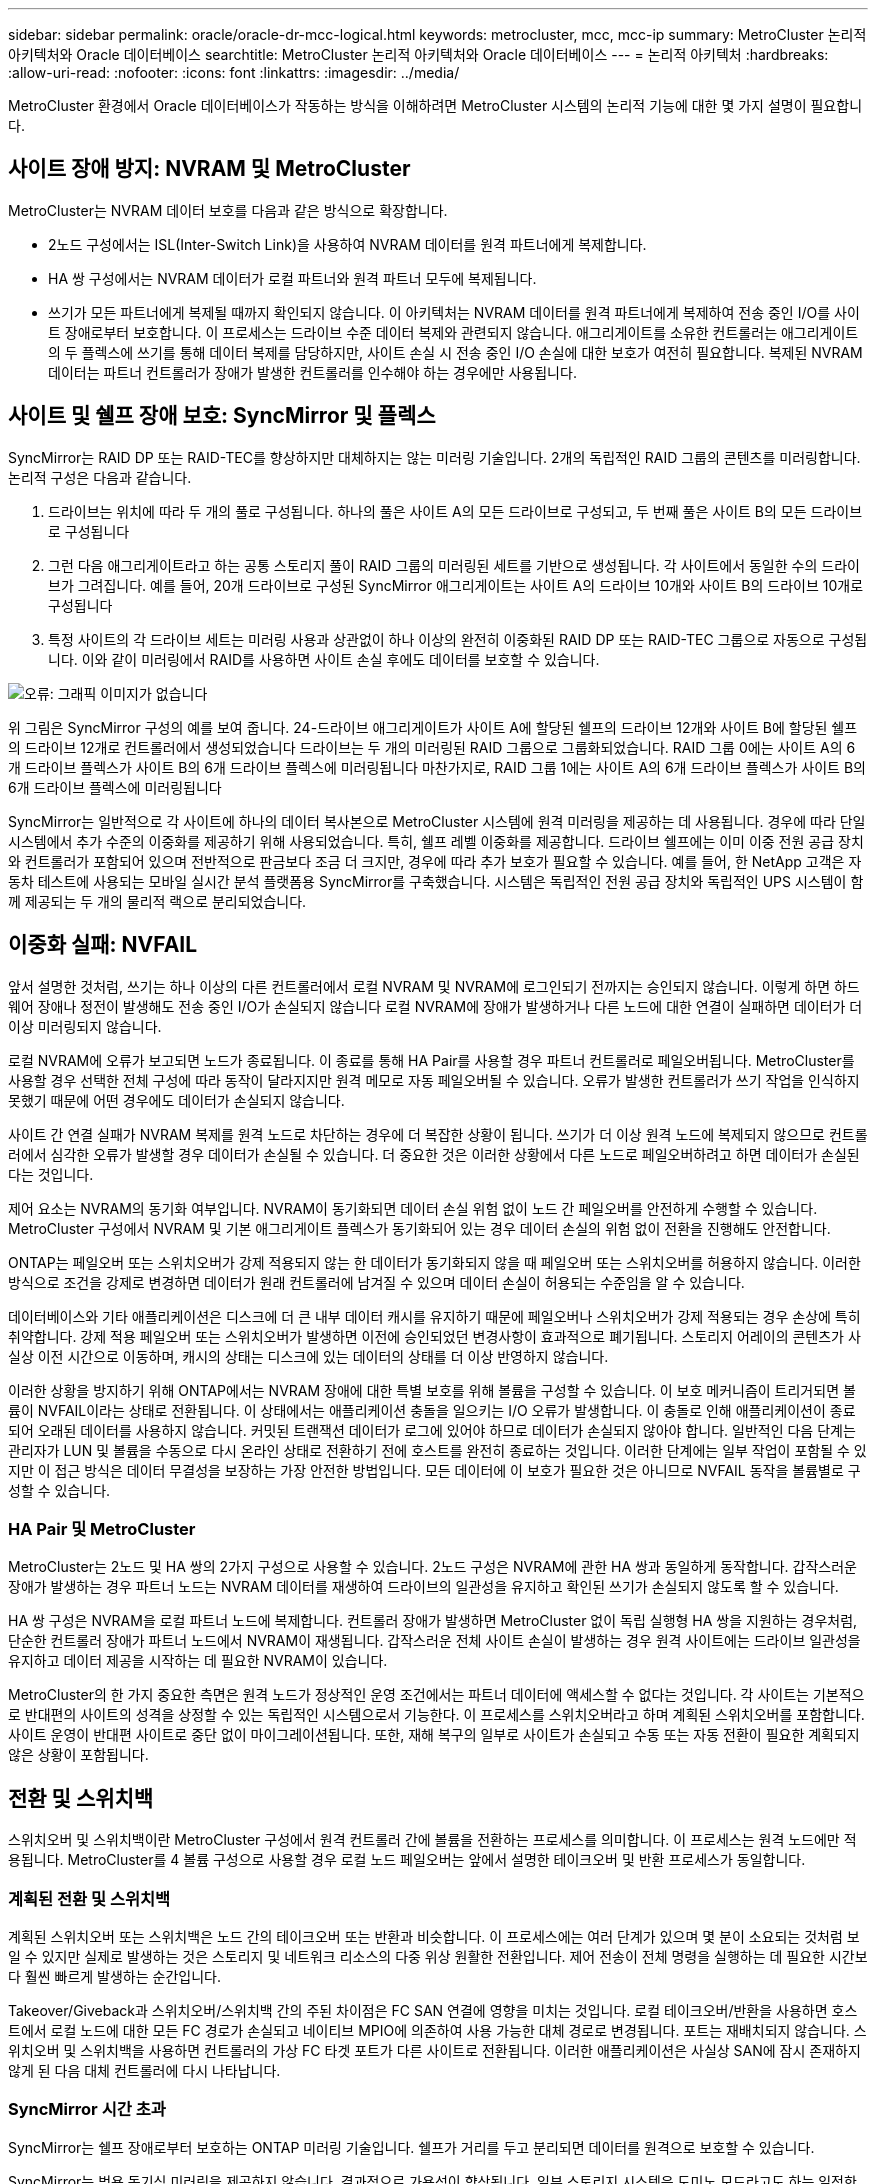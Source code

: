 ---
sidebar: sidebar 
permalink: oracle/oracle-dr-mcc-logical.html 
keywords: metrocluster, mcc, mcc-ip 
summary: MetroCluster 논리적 아키텍처와 Oracle 데이터베이스 
searchtitle: MetroCluster 논리적 아키텍처와 Oracle 데이터베이스 
---
= 논리적 아키텍처
:hardbreaks:
:allow-uri-read: 
:nofooter: 
:icons: font
:linkattrs: 
:imagesdir: ../media/


[role="lead"]
MetroCluster 환경에서 Oracle 데이터베이스가 작동하는 방식을 이해하려면 MetroCluster 시스템의 논리적 기능에 대한 몇 가지 설명이 필요합니다.



== 사이트 장애 방지: NVRAM 및 MetroCluster

MetroCluster는 NVRAM 데이터 보호를 다음과 같은 방식으로 확장합니다.

* 2노드 구성에서는 ISL(Inter-Switch Link)을 사용하여 NVRAM 데이터를 원격 파트너에게 복제합니다.
* HA 쌍 구성에서는 NVRAM 데이터가 로컬 파트너와 원격 파트너 모두에 복제됩니다.
* 쓰기가 모든 파트너에게 복제될 때까지 확인되지 않습니다. 이 아키텍처는 NVRAM 데이터를 원격 파트너에게 복제하여 전송 중인 I/O를 사이트 장애로부터 보호합니다. 이 프로세스는 드라이브 수준 데이터 복제와 관련되지 않습니다. 애그리게이트를 소유한 컨트롤러는 애그리게이트의 두 플렉스에 쓰기를 통해 데이터 복제를 담당하지만, 사이트 손실 시 전송 중인 I/O 손실에 대한 보호가 여전히 필요합니다. 복제된 NVRAM 데이터는 파트너 컨트롤러가 장애가 발생한 컨트롤러를 인수해야 하는 경우에만 사용됩니다.




== 사이트 및 쉘프 장애 보호: SyncMirror 및 플렉스

SyncMirror는 RAID DP 또는 RAID-TEC를 향상하지만 대체하지는 않는 미러링 기술입니다. 2개의 독립적인 RAID 그룹의 콘텐츠를 미러링합니다. 논리적 구성은 다음과 같습니다.

. 드라이브는 위치에 따라 두 개의 풀로 구성됩니다. 하나의 풀은 사이트 A의 모든 드라이브로 구성되고, 두 번째 풀은 사이트 B의 모든 드라이브로 구성됩니다
. 그런 다음 애그리게이트라고 하는 공통 스토리지 풀이 RAID 그룹의 미러링된 세트를 기반으로 생성됩니다. 각 사이트에서 동일한 수의 드라이브가 그려집니다. 예를 들어, 20개 드라이브로 구성된 SyncMirror 애그리게이트는 사이트 A의 드라이브 10개와 사이트 B의 드라이브 10개로 구성됩니다
. 특정 사이트의 각 드라이브 세트는 미러링 사용과 상관없이 하나 이상의 완전히 이중화된 RAID DP 또는 RAID-TEC 그룹으로 자동으로 구성됩니다. 이와 같이 미러링에서 RAID를 사용하면 사이트 손실 후에도 데이터를 보호할 수 있습니다.


image:syncmirror.png["오류: 그래픽 이미지가 없습니다"]

위 그림은 SyncMirror 구성의 예를 보여 줍니다. 24-드라이브 애그리게이트가 사이트 A에 할당된 쉘프의 드라이브 12개와 사이트 B에 할당된 쉘프의 드라이브 12개로 컨트롤러에서 생성되었습니다 드라이브는 두 개의 미러링된 RAID 그룹으로 그룹화되었습니다. RAID 그룹 0에는 사이트 A의 6개 드라이브 플렉스가 사이트 B의 6개 드라이브 플렉스에 미러링됩니다 마찬가지로, RAID 그룹 1에는 사이트 A의 6개 드라이브 플렉스가 사이트 B의 6개 드라이브 플렉스에 미러링됩니다

SyncMirror는 일반적으로 각 사이트에 하나의 데이터 복사본으로 MetroCluster 시스템에 원격 미러링을 제공하는 데 사용됩니다. 경우에 따라 단일 시스템에서 추가 수준의 이중화를 제공하기 위해 사용되었습니다. 특히, 쉘프 레벨 이중화를 제공합니다. 드라이브 쉘프에는 이미 이중 전원 공급 장치와 컨트롤러가 포함되어 있으며 전반적으로 판금보다 조금 더 크지만, 경우에 따라 추가 보호가 필요할 수 있습니다. 예를 들어, 한 NetApp 고객은 자동차 테스트에 사용되는 모바일 실시간 분석 플랫폼용 SyncMirror를 구축했습니다. 시스템은 독립적인 전원 공급 장치와 독립적인 UPS 시스템이 함께 제공되는 두 개의 물리적 랙으로 분리되었습니다.



== 이중화 실패: NVFAIL

앞서 설명한 것처럼, 쓰기는 하나 이상의 다른 컨트롤러에서 로컬 NVRAM 및 NVRAM에 로그인되기 전까지는 승인되지 않습니다. 이렇게 하면 하드웨어 장애나 정전이 발생해도 전송 중인 I/O가 손실되지 않습니다 로컬 NVRAM에 장애가 발생하거나 다른 노드에 대한 연결이 실패하면 데이터가 더 이상 미러링되지 않습니다.

로컬 NVRAM에 오류가 보고되면 노드가 종료됩니다. 이 종료를 통해 HA Pair를 사용할 경우 파트너 컨트롤러로 페일오버됩니다. MetroCluster를 사용할 경우 선택한 전체 구성에 따라 동작이 달라지지만 원격 메모로 자동 페일오버될 수 있습니다. 오류가 발생한 컨트롤러가 쓰기 작업을 인식하지 못했기 때문에 어떤 경우에도 데이터가 손실되지 않습니다.

사이트 간 연결 실패가 NVRAM 복제를 원격 노드로 차단하는 경우에 더 복잡한 상황이 됩니다. 쓰기가 더 이상 원격 노드에 복제되지 않으므로 컨트롤러에서 심각한 오류가 발생할 경우 데이터가 손실될 수 있습니다. 더 중요한 것은 이러한 상황에서 다른 노드로 페일오버하려고 하면 데이터가 손실된다는 것입니다.

제어 요소는 NVRAM의 동기화 여부입니다. NVRAM이 동기화되면 데이터 손실 위험 없이 노드 간 페일오버를 안전하게 수행할 수 있습니다. MetroCluster 구성에서 NVRAM 및 기본 애그리게이트 플렉스가 동기화되어 있는 경우 데이터 손실의 위험 없이 전환을 진행해도 안전합니다.

ONTAP는 페일오버 또는 스위치오버가 강제 적용되지 않는 한 데이터가 동기화되지 않을 때 페일오버 또는 스위치오버를 허용하지 않습니다. 이러한 방식으로 조건을 강제로 변경하면 데이터가 원래 컨트롤러에 남겨질 수 있으며 데이터 손실이 허용되는 수준임을 알 수 있습니다.

데이터베이스와 기타 애플리케이션은 디스크에 더 큰 내부 데이터 캐시를 유지하기 때문에 페일오버나 스위치오버가 강제 적용되는 경우 손상에 특히 취약합니다. 강제 적용 페일오버 또는 스위치오버가 발생하면 이전에 승인되었던 변경사항이 효과적으로 폐기됩니다. 스토리지 어레이의 콘텐츠가 사실상 이전 시간으로 이동하며, 캐시의 상태는 디스크에 있는 데이터의 상태를 더 이상 반영하지 않습니다.

이러한 상황을 방지하기 위해 ONTAP에서는 NVRAM 장애에 대한 특별 보호를 위해 볼륨을 구성할 수 있습니다. 이 보호 메커니즘이 트리거되면 볼륨이 NVFAIL이라는 상태로 전환됩니다. 이 상태에서는 애플리케이션 충돌을 일으키는 I/O 오류가 발생합니다. 이 충돌로 인해 애플리케이션이 종료되어 오래된 데이터를 사용하지 않습니다. 커밋된 트랜잭션 데이터가 로그에 있어야 하므로 데이터가 손실되지 않아야 합니다. 일반적인 다음 단계는 관리자가 LUN 및 볼륨을 수동으로 다시 온라인 상태로 전환하기 전에 호스트를 완전히 종료하는 것입니다. 이러한 단계에는 일부 작업이 포함될 수 있지만 이 접근 방식은 데이터 무결성을 보장하는 가장 안전한 방법입니다. 모든 데이터에 이 보호가 필요한 것은 아니므로 NVFAIL 동작을 볼륨별로 구성할 수 있습니다.



=== HA Pair 및 MetroCluster

MetroCluster는 2노드 및 HA 쌍의 2가지 구성으로 사용할 수 있습니다. 2노드 구성은 NVRAM에 관한 HA 쌍과 동일하게 동작합니다. 갑작스러운 장애가 발생하는 경우 파트너 노드는 NVRAM 데이터를 재생하여 드라이브의 일관성을 유지하고 확인된 쓰기가 손실되지 않도록 할 수 있습니다.

HA 쌍 구성은 NVRAM을 로컬 파트너 노드에 복제합니다. 컨트롤러 장애가 발생하면 MetroCluster 없이 독립 실행형 HA 쌍을 지원하는 경우처럼, 단순한 컨트롤러 장애가 파트너 노드에서 NVRAM이 재생됩니다. 갑작스러운 전체 사이트 손실이 발생하는 경우 원격 사이트에는 드라이브 일관성을 유지하고 데이터 제공을 시작하는 데 필요한 NVRAM이 있습니다.

MetroCluster의 한 가지 중요한 측면은 원격 노드가 정상적인 운영 조건에서는 파트너 데이터에 액세스할 수 없다는 것입니다. 각 사이트는 기본적으로 반대편의 사이트의 성격을 상정할 수 있는 독립적인 시스템으로서 기능한다. 이 프로세스를 스위치오버라고 하며 계획된 스위치오버를 포함합니다. 사이트 운영이 반대편 사이트로 중단 없이 마이그레이션됩니다. 또한, 재해 복구의 일부로 사이트가 손실되고 수동 또는 자동 전환이 필요한 계획되지 않은 상황이 포함됩니다.



== 전환 및 스위치백

스위치오버 및 스위치백이란 MetroCluster 구성에서 원격 컨트롤러 간에 볼륨을 전환하는 프로세스를 의미합니다. 이 프로세스는 원격 노드에만 적용됩니다. MetroCluster를 4 볼륨 구성으로 사용할 경우 로컬 노드 페일오버는 앞에서 설명한 테이크오버 및 반환 프로세스가 동일합니다.



=== 계획된 전환 및 스위치백

계획된 스위치오버 또는 스위치백은 노드 간의 테이크오버 또는 반환과 비슷합니다. 이 프로세스에는 여러 단계가 있으며 몇 분이 소요되는 것처럼 보일 수 있지만 실제로 발생하는 것은 스토리지 및 네트워크 리소스의 다중 위상 원활한 전환입니다. 제어 전송이 전체 명령을 실행하는 데 필요한 시간보다 훨씬 빠르게 발생하는 순간입니다.

Takeover/Giveback과 스위치오버/스위치백 간의 주된 차이점은 FC SAN 연결에 영향을 미치는 것입니다. 로컬 테이크오버/반환을 사용하면 호스트에서 로컬 노드에 대한 모든 FC 경로가 손실되고 네이티브 MPIO에 의존하여 사용 가능한 대체 경로로 변경됩니다. 포트는 재배치되지 않습니다. 스위치오버 및 스위치백을 사용하면 컨트롤러의 가상 FC 타겟 포트가 다른 사이트로 전환됩니다. 이러한 애플리케이션은 사실상 SAN에 잠시 존재하지 않게 된 다음 대체 컨트롤러에 다시 나타납니다.



=== SyncMirror 시간 초과

SyncMirror는 쉘프 장애로부터 보호하는 ONTAP 미러링 기술입니다. 쉘프가 거리를 두고 분리되면 데이터를 원격으로 보호할 수 있습니다.

SyncMirror는 범용 동기식 미러링을 제공하지 않습니다. 결과적으로 가용성이 향상됩니다. 일부 스토리지 시스템은 도미노 모드라고도 하는 일정한 전체 또는 무관 미러링을 사용합니다. 이러한 형태의 미러링은 원격 사이트에 대한 연결이 끊긴 경우 모든 쓰기 작업이 중단되어야 하므로 응용 프로그램에서 제한됩니다. 그렇지 않으면 한 사이트에 쓰기가 존재하지만 다른 사이트에는 쓰기가 존재하지 않습니다. 일반적으로 이러한 환경은 30초 이상 사이트와 사이트 간의 연결이 끊긴 경우 LUN을 오프라인 상태로 전환하도록 구성됩니다.

이 동작은 일부 환경의 하위 집합에 적합합니다. 그러나 대부분의 애플리케이션은 정상적인 작동 조건에서 동기식 복제를 보장하지만 복제를 일시 중지할 수 있는 솔루션이 필요합니다. 사이트 간 연결의 완전한 손실은 주로 재해에 가까운 상황으로 간주됩니다. 일반적으로 이러한 환경은 연결이 복구되거나 데이터 보호를 위해 환경을 종료하기로 결정할 때까지 온라인 상태로 유지되고 데이터를 제공합니다. 순수하게 원격 복제 실패로 인해 애플리케이션을 자동으로 종료해야 하는 요구사항은 특이합니다.

SyncMirror는 시간 초과 방식의 유연성으로 동기식 미러링 요구사항을 지원합니다. 조종기 및/또는 플렉스에 대한 연결이 끊기면 30초 타이머가 카운트 다운을 시작합니다. 카운터가 0에 도달하면 로컬 데이터를 사용하여 쓰기 입출력 처리가 재개됩니다. 데이터의 원격 복제본을 사용할 수 있지만 연결이 복원될 때까지 시간이 지나면 동결됩니다. 재동기화는 애그리게이트 레벨 스냅샷을 활용하여 가능한 한 빨리 시스템을 동기식 모드로 되돌립니다.

특히 대부분의 경우 이러한 종류의 범용 전체 또는 무관 도미노 모드 복제는 애플리케이션 계층에서 더 잘 구현됩니다. 예를 들어 Oracle DataGuard에는 모든 상황에서 장기 인스턴스 복제를 보장하는 최대 보호 모드가 포함되어 있습니다. 구성 가능한 시간 제한을 초과하는 기간 동안 복제 링크가 실패하면 데이터베이스가 종료됩니다.



=== 패브릭 연결 MetroCluster를 통한 자동 무인 전환

자동 무인 전환(AUSO)은 크로스 사이트 HA의 형태를 제공하는 패브릭 연결 MetroCluster 기능입니다. 앞서 설명했듯이, MetroCluster는 각 사이트의 단일 컨트롤러 또는 각 사이트의 HA 쌍 두 가지로 사용할 수 있습니다. HA 옵션의 주요 이점은 계획되었거나 계획되지 않은 컨트롤러 종료를 통해 모든 I/O를 로컬에 둘 수 있다는 것입니다. 단일 노드 옵션의 이점은 비용, 복잡성 및 인프라의 감소입니다.

AUSO의 주요 가치는 Fabric Attached MetroCluster 시스템의 HA 기능을 개선하는 것입니다. 각 사이트가 반대 사이트의 상태를 모니터링하며, 데이터를 제공할 노드가 남아 있지 않으면 AUSO로 인해 빠른 전환이 발생합니다. 이 접근 방식은 가용성 측면에서 구성이 HA 쌍에 더 가깝게 배치되기 때문에 사이트당 단일 노드만을 사용하는 MetroCluster 구성에서 특히 유용합니다.

AUSO는 HA 쌍 수준에서 포괄적인 모니터링을 제공할 수 없습니다. HA 쌍은 노드 간 직접 통신을 위한 이중화 물리적 케이블 2개가 포함되어 있기 때문에 매우 높은 가용성을 제공할 수 있습니다. 또한 HA 쌍의 두 노드는 이중 루프의 동일한 디스크 세트에 액세스할 수 있어, 한 노드에서 다른 노드의 상태를 모니터링할 수 있는 또 다른 경로를 제공합니다.

MetroCluster 클러스터는 사이트 간 네트워크 연결을 통해 노드 간 통신과 디스크 액세스가 모두 필요한 사이트 전체에 존재합니다. 클러스터의 나머지 하트비트를 모니터링하는 기능은 제한되어 있습니다. AUSO는 네트워크 문제로 인해 다른 사이트가 사용할 수 없는 상황이 아니라 실제로 다운된 상황을 구분해야 합니다.

그 결과, HA 쌍의 컨트롤러에서 시스템 패닉 같은 특정 이유로 컨트롤러 장애를 감지하면 테이크오버를 프롬프트 상태가 될 수 있습니다. 또한 하트비트 손실이라고도 하는 연결이 완전히 끊긴 경우 Takeover를 프롬프트할 수도 있습니다.

MetroCluster 시스템은 원래 사이트에서 특정 장애가 감지되는 경우에만 자동 전환을 안전하게 수행할 수 있습니다. 또한 스토리지 시스템의 소유권을 가져오는 컨트롤러는 디스크 및 NVRAM 데이터의 동기화를 보장할 수 있어야 합니다. 컨트롤러는 여전히 작동 가능한 소스 사이트와의 접촉이 끊겼다는 이유로 스위치오버의 안전을 보장할 수 없습니다. 스위치오버 자동화를 위한 추가 옵션은 다음 섹션에서 MetroCluster Tiebreaker(MCTB) 솔루션에 관한 정보를 참조하십시오.



=== 패브릭 연결 MetroCluster가 포함된 MetroCluster Tiebreaker

를 클릭합니다 https://library.netapp.com/ecmdocs/ECMP12007400/html/GUID-3662A7CE-3AF2-4562-A11C-5C37DE0E3A87.html["NetApp MetroCluster Tiebreaker의 약어입니다"^] 소프트웨어를 세 번째 사이트에서 실행하여 MetroCluster 환경의 상태를 모니터링하고, 알림을 보내고, 재해 상황에서 선택적으로 스위치오버를 수행할 수 있습니다. 타이브레이커에 대한 자세한 설명은 에서 확인할 수 있습니다 http://mysupport.netapp.com["NetApp Support 사이트"^]하지만 MetroCluster Tiebreaker의 주요 목적은 사이트 손실을 감지하는 것입니다. 또한 사이트 손실과 연결 손실 간에 구분해야 합니다. 예를 들어, Tiebreaker가 운영 사이트에 연결할 수 없기 때문에 전환이 발생하지 않아야 합니다. 따라서 Tiebreaker는 원격 사이트의 운영 사이트 접속 기능을 모니터링합니다.

AUSO를 통한 자동 절체는 MCTB와도 호환됩니다. AUSO는 특정 장애 이벤트를 감지한 다음 NVRAM 및 SyncMirror 플렉스가 동기화되어 있는 경우에만 스위치오버를 호출하도록 설계되었기 때문에 매우 빠르게 대응합니다.

반대로 타이브레이커는 원격으로 위치하므로 타이머가 경과할 때까지 기다린 후 사이트를 비활성화해야 합니다. Tiebreaker는 결국 AUSO에 포함된 일종의 컨트롤러 장애를 감지하지만, 일반적으로 AUSO는 이미 전환을 시작하고 Tiebreaker가 작동하기 전에 전환을 완료했을 수 있습니다. Tiebreaker에서 생성된 두 번째 switchover 명령은 거부됩니다.

* 주의: * MCTB 소프트웨어는 전환을 강제 적용할 때 NVRAM이 동기화되었는지 또는 플렉스가 동기화되었는지 확인하지 않습니다. 자동 전환이 구성된 경우 유지 관리 활동 중에 NVRAM 또는 SyncMirror 플렉스의 동기화가 손실되는 것을 방지해야 합니다.

또한 MCTB는 지속적인 재해를 처리하지 못해 다음과 같은 일련의 이벤트가 발생할 수 있습니다.

. 사이트 간 연결이 30초 이상 중단됩니다.
. SyncMirror 복제 시간이 초과되고 운영 사이트에서 작업이 계속되어 원격 복제본이 오래된 상태로 남습니다.
. 기본 사이트가 손실되어 기본 사이트에 복제되지 않은 변경 내용이 있습니다. 이렇게 하면 다음과 같은 여러 가지 이유로 전환이 바람직하지 않을 수 있습니다.
+
** 기본 사이트에 중요 데이터가 있을 수 있으며 이 경우 해당 데이터를 복구할 수 있습니다. 애플리케이션의 지속적인 운영을 허용한 전환은 중요 데이터를 효과적으로 폐기합니다.
** 사이트 손실 시 기본 사이트의 스토리지 리소스를 사용 중이던 정상적인 사이트의 애플리케이션이 데이터를 캐싱했을 수 있습니다. 스위치오버로 인해 캐시와 일치하지 않는 오래된 데이터가 생성됩니다.
** 사이트 손실 시 기본 사이트의 스토리지 리소스를 사용하고 있었던 정상적인 사이트의 운영 체제에서는 데이터가 캐시되었을 수 있습니다. 스위치오버로 인해 캐시와 일치하지 않는 오래된 데이터가 생성됩니다. 가장 안전한 옵션은 사이트 장애가 감지되면 알림을 보내도록 Tiebreaker를 구성한 다음 사람이 전환을 강제 적용할 것인지 여부를 결정하도록 하는 것입니다. 캐시된 데이터를 지우려면 먼저 응용 프로그램 및/또는 운영 체제를 종료해야 할 수 있습니다. 또한 NVFAIL 설정을 사용하여 보호 기능을 추가하고 장애 조치 프로세스를 간소화할 수 있습니다.






=== MetroCluster IP를 사용하는 ONTAP 중재자

ONTAP mediator는 MetroCluster IP 및 기타 특정 ONTAP 솔루션과 함께 사용됩니다. 위에서 설명한 MetroCluster Tiebreaker 소프트웨어와 마찬가지로 기존 Tiebreaker 서비스 역할을 하지만 자동 자동 전환을 수행하는 중요한 기능도 포함되어 있습니다.

패브릭이 연결된 MetroCluster는 반대쪽 사이트의 스토리지 장치에 직접 액세스할 수 있습니다. 이를 통해 한 MetroCluster 컨트롤러가 드라이브에서 하트비트 데이터를 읽어 다른 컨트롤러의 상태를 모니터링할 수 있습니다. 이를 통해 한 컨트롤러가 다른 컨트롤러의 장애를 인식하고 전환을 수행할 수 있습니다.

반면, MetroCluster IP 아키텍처는 컨트롤러-컨트롤러 연결을 통해서만 모든 I/O를 라우팅하며, 원격 사이트의 스토리지 장치에 직접 액세스할 수 없습니다. 이로 인해 컨트롤러가 장애를 감지하고 스위치오버를 수행할 수 없게 됩니다. 따라서 사이트 손실을 감지하고 자동으로 전환을 수행하기 위한 Tiebreaker 장치로 ONTAP 중재자가 필요합니다.



=== ClusterLion이 포함된 가상 3번째 사이트

ClusterLion은 가상 3차 사이트로 작동하는 고급 MetroCluster 모니터링 어플라이언스입니다. 이 접근 방식을 통해 MetroCluster는 완전 자동화된 스위치오버 기능을 통해 2개 사이트 구성으로 안전하게 구축할 수 있습니다. 또한 ClusterLion은 추가 네트워크 수준 모니터를 수행하고 전환 후 작업을 실행할 수 있습니다. ProLion에서 전체 문서를 다운로드할 수 있습니다.

image:clusterlion.png["오류: 그래픽 이미지가 없습니다"]

* ClusterLion 어플라이언스는 이더넷 및 직렬 케이블을 직접 연결하여 컨트롤러의 상태를 모니터링합니다.
* 이 두 장비는 이중화 3G 무선 연결을 통해 서로 연결됩니다.
* ONTAP 컨트롤러의 전원은 내부 릴레이를 통해 배선됩니다. 사이트 장애가 발생할 경우 내부 UPS 시스템이 포함된 ClusterLion은 전환을 호출하기 전에 전원 연결을 끊습니다. 이 과정을 통해 브레인 분할 상태가 발생하지 않도록 합니다.
* ClusterLion은 30초 SyncMirror 타임아웃 내에 전환을 수행하거나 전혀 전환하지 않습니다.
* NVRAM 및 SyncMirror 플렉스의 상태가 동기화되어 있지 않으면 ClusterLion은 전환을 수행하지 않습니다.
* ClusterLion은 MetroCluster가 완전히 동기화된 경우에만 전환을 수행하기 때문에 NVFAIL은 필요하지 않습니다. 이렇게 구성하면 확장된 Oracle RAC와 같은 사이트 확장 환경이 계획되지 않은 전환 중에도 온라인 상태를 유지할 수 있습니다.
* 여기에는 패브릭 연결 MetroCluster 및 MetroCluster IP가 모두 포함됩니다

